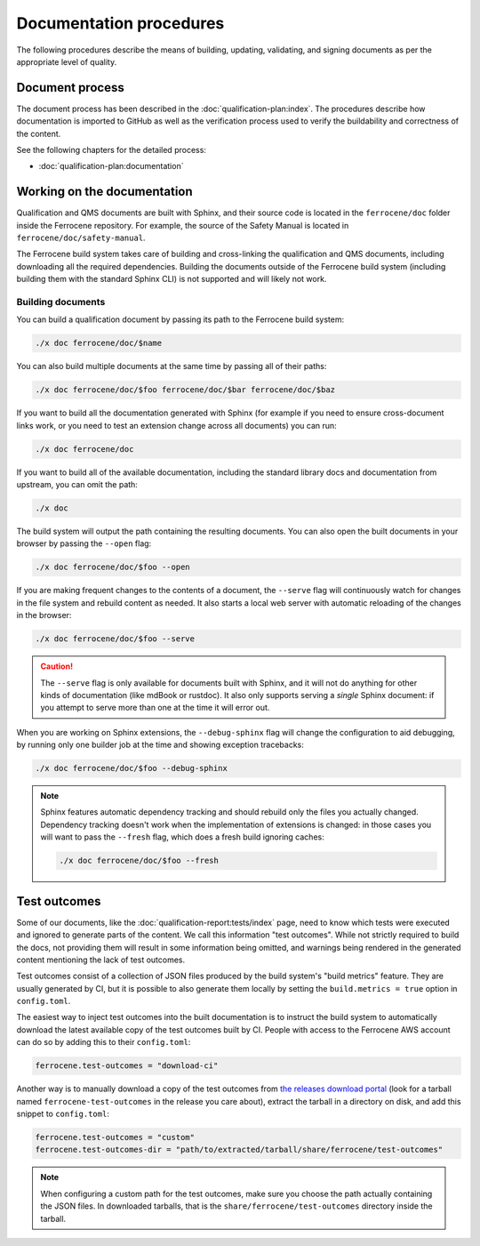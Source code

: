 .. SPDX-License-Identifier: MIT OR Apache-2.0
   SPDX-FileCopyrightText: The Ferrocene Developers

Documentation procedures
========================

The following procedures describe the means of building, updating, validating,
and signing documents as per the appropriate level of quality.

Document process
----------------

The document process has been described in the :doc:`qualification-plan:index`.
The procedures describe how documentation is imported to GitHub as well as the
verification process used to verify the buildability and correctness of the
content.

See the following chapters for the detailed process:

* :doc:`qualification-plan:documentation`

Working on the documentation
----------------------------

Qualification and QMS documents are built with Sphinx, and their source code is
located in the ``ferrocene/doc`` folder inside the Ferrocene repository. For
example, the source of the Safety Manual is located in
``ferrocene/doc/safety-manual``.

The Ferrocene build system takes care of building and cross-linking the
qualification and QMS documents, including downloading all the required
dependencies. Building the documents outside of the Ferrocene build system
(including building them with the standard Sphinx CLI) is not supported and will
likely not work.

Building documents
~~~~~~~~~~~~~~~~~~

You can build a qualification document by passing its path to the Ferrocene
build system:

.. code-block:: text

   ./x doc ferrocene/doc/$name

You can also build multiple documents at the same time by passing all of their
paths:

.. code-block:: text

   ./x doc ferrocene/doc/$foo ferrocene/doc/$bar ferrocene/doc/$baz

If you want to build all the documentation generated with Sphinx (for example
if you need to ensure cross-document links work, or you need to test an
extension change across all documents) you can run:

.. code-block:: text

   ./x doc ferrocene/doc

If you want to build all of the available documentation, including the standard
library docs and documentation from upstream, you can omit the path:

.. code-block:: text

   ./x doc

The build system will output the path containing the resulting documents. You
can also open the built documents in your browser by passing the ``--open``
flag:

.. code-block:: text

   ./x doc ferrocene/doc/$foo --open

If you are making frequent changes to the contents of a document, the
``--serve`` flag will continuously watch for changes in the file system and
rebuild content as needed. It also starts a local web server with automatic
reloading of the changes in the browser:

.. code-block:: text

   ./x doc ferrocene/doc/$foo --serve

.. caution::

   The ``--serve`` flag is only available for documents built with Sphinx, and
   it will not do anything for other kinds of documentation (like mdBook or
   rustdoc). It also only supports serving a *single* Sphinx document: if you
   attempt to serve more than one at the time it will error out.

When you are working on Sphinx extensions, the ``--debug-sphinx`` flag will
change the configuration to aid debugging, by running only one builder job at
the time and showing exception tracebacks:

.. code-block:: text

   ./x doc ferrocene/doc/$foo --debug-sphinx

.. note::

   Sphinx features automatic dependency tracking and should rebuild only the
   files you actually changed. Dependency tracking doesn't work when the
   implementation of extensions is changed: in those cases you will want to
   pass the ``--fresh`` flag, which does a fresh build ignoring caches:

   .. code-block:: text

      ./x doc ferrocene/doc/$foo --fresh

.. _test-outcomes:

Test outcomes
-------------

Some of our documents, like the :doc:`qualification-report:tests/index` page,
need to know which tests were executed and ignored to generate parts of the
content. We call this information "test outcomes". While not strictly required
to build the docs, not providing them will result in some information being
omitted, and warnings being rendered in the generated content mentioning the
lack of test outcomes.

Test outcomes consist of a collection of JSON files produced by the build
system's "build metrics" feature. They are usually generated by CI, but it is
possible to also generate them locally by setting the ``build.metrics = true``
option in ``config.toml``.

The easiest way to inject test outcomes into the built documentation is to
instruct the build system to automatically download the latest available copy
of the test outcomes built by CI. People with access to the Ferrocene AWS account can do so
by adding this to their ``config.toml``:

.. code-block:: toml

   ferrocene.test-outcomes = "download-ci"

Another way is to manually download a copy of the test outcomes from `the
releases download portal <https://releases.ferrocene.dev>`_ (look for a tarball
named ``ferrocene-test-outcomes`` in the release you care about), extract the
tarball in a directory on disk, and add this snippet to ``config.toml``:

.. code-block:: toml

   ferrocene.test-outcomes = "custom"
   ferrocene.test-outcomes-dir = "path/to/extracted/tarball/share/ferrocene/test-outcomes"

.. note::

   When configuring a custom path for the test outcomes, make sure you choose
   the path actually containing the JSON files. In downloaded tarballs, that is
   the ``share/ferrocene/test-outcomes`` directory inside the tarball.
